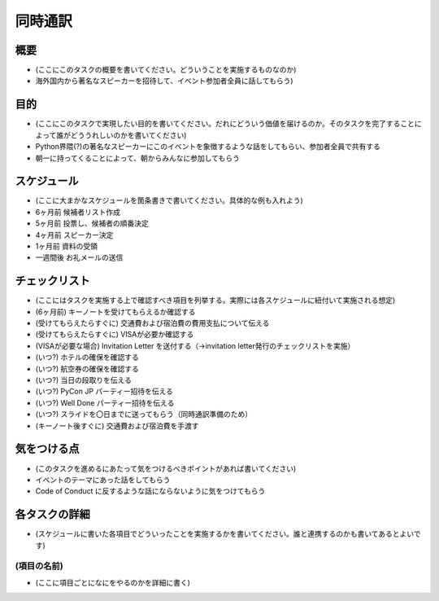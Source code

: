 ==========
 同時通訳
==========

概要
====
- (ここにこのタスクの概要を書いてください。どういうことを実施するものなのか)
- 海外国内から著名なスピーカーを招待して、イベント参加者全員に話してもらう)

目的
====
- (ここにこのタスクで実現したい目的を書いてください。だれにどういう価値を届けるのか。そのタスクを完了することによって誰がどううれしいのかを書いてください)
- Python界隈(?)の著名なスピーカーにこのイベントを象徴するような話をしてもらい、参加者全員で共有する
- 朝一に持ってくることによって、朝からみんなに参加してもらう

スケジュール
============
- (ここに大まかなスケジュールを箇条書きで書いてください。具体的な例も入れよう)
- 6ヶ月前 候補者リスト作成
- 5ヶ月前 投票し、候補者の順番決定
- 4ヶ月前 スピーカー決定
- 1ヶ月前 資料の受領
- 一週間後 お礼メールの送信

チェックリスト
==============
- (ここにはタスクを実施する上で確認すべき項目を列挙する。実際には各スケジュールに紐付いて実施される想定)
- (6ヶ月前) キーノートを受けてもらえるか確認する
- (受けてもらえたらすぐに) 交通費および宿泊費の費用支払について伝える
- (受けてもらえたらすぐに) VISAが必要か確認する
- (VISAが必要な場合) Invitation Letter を送付する（→invitation letter発行のチェックリストを実施）
- (いつ?) ホテルの確保を確認する
- (いつ?) 航空券の確保を確認する
- (いつ?) 当日の段取りを伝える
- (いつ?) PyCon JP パーティー招待を伝える
- (いつ?) Well Done パーティー招待を伝える
- (いつ?) スライドを〇日までに送ってもらう（同時通訳準備のため）
- (キーノート後すぐに) 交通費および宿泊費を手渡す

気をつける点
============
- (このタスクを進めるにあたって気をつけるべきポイントがあれば書いてください)
- イベントのテーマにあった話をしてもらう
- Code of Conduct に反するような話にならないように気をつけてもらう

各タスクの詳細
==============
- (スケジュールに書いた各項目でどういったことを実施するかを書いてください。誰と連携するのかも書いてあるとよいです)

(項目の名前)
--------------
- (ここに項目ごとになにをやるのかを詳細に書く)
